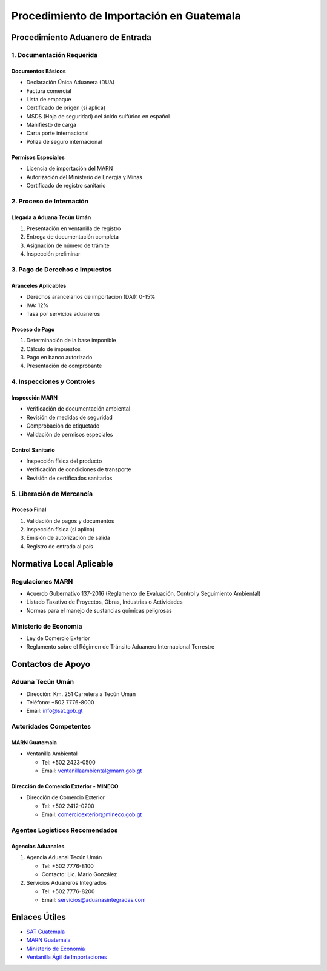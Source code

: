 Procedimiento de Importación en Guatemala
=========================================

Procedimiento Aduanero de Entrada
---------------------------------

1. Documentación Requerida
~~~~~~~~~~~~~~~~~~~~~~~~~~

Documentos Básicos
^^^^^^^^^^^^^^^^^^

- Declaración Única Aduanera (DUA)
- Factura comercial
- Lista de empaque
- Certificado de origen (si aplica)
- MSDS (Hoja de seguridad) del ácido sulfúrico en español
- Manifiesto de carga
- Carta porte internacional
- Póliza de seguro internacional

Permisos Especiales
^^^^^^^^^^^^^^^^^^^

- Licencia de importación del MARN
- Autorización del Ministerio de Energía y Minas
- Certificado de registro sanitario

2. Proceso de Internación
~~~~~~~~~~~~~~~~~~~~~~~~~

Llegada a Aduana Tecún Umán
^^^^^^^^^^^^^^^^^^^^^^^^^^^

1. Presentación en ventanilla de registro
2. Entrega de documentación completa
3. Asignación de número de trámite
4. Inspección preliminar

3. Pago de Derechos e Impuestos
~~~~~~~~~~~~~~~~~~~~~~~~~~~~~~~

Aranceles Aplicables
^^^^^^^^^^^^^^^^^^^^

- Derechos arancelarios de importación (DAI): 0-15%
- IVA: 12%
- Tasa por servicios aduaneros

Proceso de Pago
^^^^^^^^^^^^^^^

1. Determinación de la base imponible
2. Cálculo de impuestos
3. Pago en banco autorizado
4. Presentación de comprobante

4. Inspecciones y Controles
~~~~~~~~~~~~~~~~~~~~~~~~~~~

Inspección MARN
^^^^^^^^^^^^^^^

- Verificación de documentación ambiental
- Revisión de medidas de seguridad
- Comprobación de etiquetado
- Validación de permisos especiales

Control Sanitario
^^^^^^^^^^^^^^^^^

- Inspección física del producto
- Verificación de condiciones de transporte
- Revisión de certificados sanitarios

5. Liberación de Mercancía
~~~~~~~~~~~~~~~~~~~~~~~~~~

Proceso Final
^^^^^^^^^^^^^

1. Validación de pagos y documentos
2. Inspección física (si aplica)
3. Emisión de autorización de salida
4. Registro de entrada al país

Normativa Local Aplicable
-------------------------

Regulaciones MARN
~~~~~~~~~~~~~~~~~

- Acuerdo Gubernativo 137-2016 (Reglamento de Evaluación, Control y
  Seguimiento Ambiental)
- Listado Taxativo de Proyectos, Obras, Industrias o Actividades
- Normas para el manejo de sustancias químicas peligrosas

Ministerio de Economía
~~~~~~~~~~~~~~~~~~~~~~

- Ley de Comercio Exterior
- Reglamento sobre el Régimen de Tránsito Aduanero Internacional
  Terrestre

Contactos de Apoyo
------------------

Aduana Tecún Umán
~~~~~~~~~~~~~~~~~

- Dirección: Km. 251 Carretera a Tecún Umán
- Teléfono: +502 7776-8000
- Email: info@sat.gob.gt

Autoridades Competentes
~~~~~~~~~~~~~~~~~~~~~~~

MARN Guatemala
^^^^^^^^^^^^^^

- Ventanilla Ambiental

  - Tel: +502 2423-0500
  - Email: ventanillaambiental@marn.gob.gt

Dirección de Comercio Exterior - MINECO
^^^^^^^^^^^^^^^^^^^^^^^^^^^^^^^^^^^^^^^

- Dirección de Comercio Exterior

  - Tel: +502 2412-0200
  - Email: comercioexterior@mineco.gob.gt

Agentes Logísticos Recomendados
~~~~~~~~~~~~~~~~~~~~~~~~~~~~~~~

Agencias Aduanales
^^^^^^^^^^^^^^^^^^

1. Agencia Aduanal Tecún Umán

   - Tel: +502 7776-8100
   - Contacto: Lic. Mario González

2. Servicios Aduaneros Integrados

   - Tel: +502 7776-8200
   - Email: servicios@aduanasintegradas.com

Enlaces Útiles
--------------

- `SAT Guatemala <https://portal.sat.gob.gt/>`__
- `MARN Guatemala <https://www.marn.gob.gt/>`__
- `Ministerio de Economía <https://www.mineco.gob.gt/>`__
- `Ventanilla Ágil de Importaciones <https://vai.gt/>`__

